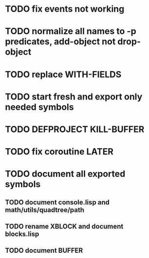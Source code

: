 * TODO fix events not working

* TODO normalize all names to -p predicates, add-object not drop-object
* TODO replace WITH-FIELDS
* TODO start fresh and export only needed symbols
* TODO DEFPROJECT KILL-BUFFER
* TODO fix coroutine LATER
* TODO document all exported symbols
** TODO document console.lisp and math/utils/quadtree/path
** TODO rename XBLOCK and document blocks.lisp
** TODO document BUFFER
